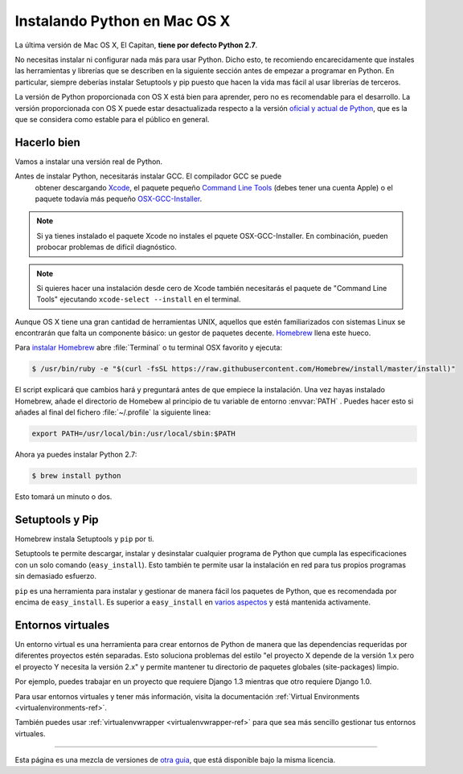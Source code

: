 .. _install-osx:

Instalando Python en Mac OS X
=============================

La última versión de Mac OS X, El Capitan, **tiene por defecto Python 2.7**.

No necesitas instalar ni configurar nada más para usar Python. Dicho esto, te
recomiendo encarecidamente que instales las herramientas y librerías que se
describen en la siguiente sección antes de empezar a programar en Python. En
particular, siempre deberías instalar Setuptools y pip puesto que hacen la vida
mas fácil al usar librerías de terceros.

La versión de Python proporcionada con OS X está bien para aprender, pero no es
recomendable para el desarrollo. La versión proporcionada con OS X puede estar
desactualizada respecto a la versión `oficial y actual de Python <https://www.python.org/downloads/mac-osx/>`_,
que es la que se considera como estable para el público en general.


Hacerlo bien
--------------

Vamos a instalar una versión real de Python.

Antes de instalar Python, necesitarás instalar GCC. El compilador GCC se puede
 obtener descargando `Xcode <http://developer.apple.com/xcode/>`_, el paquete
 pequeño `Command Line Tools <https://developer.apple.com/downloads/>`_ (debes
 tener una cuenta Apple) o el paquete todavía más pequeño `OSX-GCC-Installer
 <https://github.com/kennethreitz/osx-gcc-installer#readme>`_.

.. note::
    Si ya tienes instalado el paquete Xcode no instales el pquete
    OSX-GCC-Installer. En combinación, pueden probocar problemas de difícil
    diagnóstico.

.. note::
    Si quieres hacer una instalación desde cero de Xcode también necesitarás el
    paquete de "Command Line Tools" ejecutando ``xcode-select --install`` en el
    terminal.

Aunque OS X tiene una gran cantidad de herramientas UNIX, aquellos que estén
familiarizados con sistemas Linux se encontrarán que falta un componente
básico: un gestor de paquetes decente. `Homebrew <http://brew.sh>`_ llena este
hueco.

Para `instalar Homebrew <http://brew.sh/#install>`_ abre :file:`Terminal` o tu
terminal OSX favorito y ejecuta:

.. code-block:: console

    $ /usr/bin/ruby -e "$(curl -fsSL https://raw.githubusercontent.com/Homebrew/install/master/install)"

El script explicará que cambios hará y preguntará antes de que empiece la
instalación.
Una vez hayas instalado Homebrew, añade el directorio de Homebew al principio
de tu variable de entorno :envvar:`PATH` . Puedes hacer esto si añades al final
del fichero :file:`~/.profile` la siguiente linea:

.. code-block:: console

    export PATH=/usr/local/bin:/usr/local/sbin:$PATH

Ahora ya puedes instalar Python 2.7:

.. code-block:: console

    $ brew install python

Esto tomará un minuto o dos. 


Setuptools y Pip
----------------

Homebrew instala Setuptools y ``pip`` por ti. 

Setuptools te permite descargar, instalar y desinstalar cualquier programa
de Python que cumpla las especificaciones con un solo comando
(``easy_install``). Esto también te permite usar la instalación en red para tus propios programas sin demasiado esfuerzo.


``pip`` es una herramienta para instalar y gestionar de manera fácil los
paquetes de Python, que es recomendada por encima de ``easy_install``. Es
superior a ``easy_install`` en `varios aspectos <https://python-packaging-user-guide.readthedocs.org/en/latest/pip_easy_install/#pip-vs-easy-install>`_ y está mantenida activamente.


Entornos virtuales
------------------

Un entorno virtual es una herramienta para crear entornos de Python de manera
que las dependencias requeridas por diferentes proyectos estén separadas. Esto
soluciona problemas del estilo "el proyecto X depende de la versión 1.x pero el
proyecto Y necesita la versión 2.x" y permite mantener tu directorio de
paquetes globales (site-packages) limpio.

Por ejemplo, puedes trabajar en un proyecto que requiere Django 1.3 mientras
que otro requiere Django 1.0.

Para usar entornos virtuales y tener más información, visita la documentación :ref:`Virtual Environments <virtualenvironments-ref>`.

También puedes usar :ref:`virtualenvwrapper <virtualenvwrapper-ref>` para que
sea más sencillo gestionar tus entornos virtuales.

--------------------------------

Esta página es una mezcla de versiones de `otra guia <http://www.stuartellis.eu/articles/python-development-windows/>`_,
que está disponible bajo la misma licencia.

